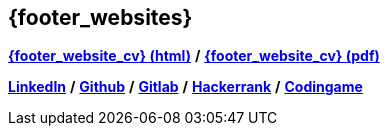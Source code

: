 == {footer_websites}
 
*link:https://resume.tradisson.fr/{footer_link_lang_ext}[{footer_website_cv} (html)^]* */* 
*link:https://resume.tradisson.fr/{footer_link_lang_ext}radisson_resume.pdf[{footer_website_cv} (pdf)^]*

*link:https://www.linkedin.com/in/tristan-radisson-88924315/[LinkedIn^]* */*
*link:https://github.com/radtriste[Github^]* */*
*link:https://gitlab.com/radtriste[Gitlab^]* */*
*link:https://www.hackerrank.com/tristan_radisson[Hackerrank^]* */*
*link:https://www.codingame.com/profile/c47fc7d3254181e47a4357308d651b975280892[Codingame^]* 